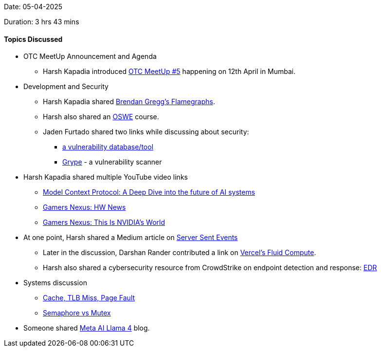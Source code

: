Date: 05-04-2025

Duration: 3 hrs 43 mins

==== Topics Discussed

* OTC MeetUp Announcement and Agenda  
    ** Harsh Kapadia introduced link:https://meetup.ourtech.community/5[OTC MeetUp #5^] happening on 12th April in Mumbai.
* Development and Security 
    ** Harsh Kapadia shared link:https://www.brendangregg.com/flamegraphs.html[Brendan Gregg's Flamegraphs^].
    ** Harsh also shared an link:https://www.offsec.com/courses/web-300[OSWE^] course.    
    ** Jaden Furtado shared two links while discussing about security:  
        *** link:https://osv.dev[a vulnerability database/tool^]  
        *** link:https://github.com/anchore/grype[Grype^] - a vulnerability scanner
* Harsh Kapadia shared multiple YouTube video links 
    ** link:https://youtu.be/uBL0siiliGo[Model Context Protocol: A Deep Dive into the future of AI systems^]
    ** link:https://youtu.be/1Dj4gww8-rk[Gamers Nexus: HW News^]
    ** link:https://youtu.be/Dy1_9dcToJU[Gamers Nexus: This Is NVIDIA's World^]
* At one point, Harsh shared a Medium article on link:https://medium.com/deliveryherotechhub/what-is-server-sent-events-sse-and-how-to-implement-it-904938bffd73[Server Sent Events^]
    ** Later in the discussion, Darshan Rander contributed a link on link:https://vercel.com/docs/functions/fluid-compute[Vercel's Fluid Compute^].  
    ** Harsh also shared a cybersecurity resource from CrowdStrike on endpoint detection and response: link:https://www.crowdstrike.com/en-us/cybersecurity-101/endpoint-security/endpoint-detection-and-response-edr[EDR^]
* Systems discussion
    ** link:https://www.baeldung.com/cs/cache-tlb-miss-page-fault[Cache, TLB Miss, Page Fault^]
    ** link:https://www.baeldung.com/cs/semaphore-vs-mutex[Semaphore vs Mutex^]
* Someone shared link:https://ai.meta.com/blog/llama-4-multimodal-intelligence/[Meta AI Llama 4^] blog.
